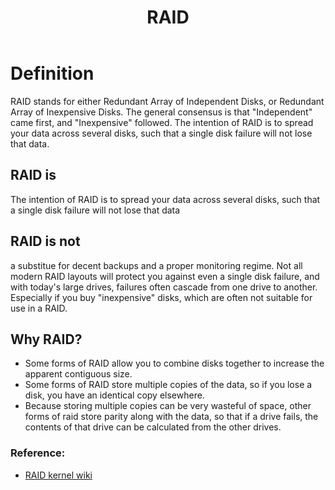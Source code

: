 #+TITLE: RAID

* Definition
RAID stands for either Redundant Array of Independent Disks, or Redundant Array of Inexpensive Disks.
The general consensus is that "Independent" came first, and "Inexpensive" followed.
The intention of RAID is to spread your data across several disks, such that a single disk failure will not lose that data.

** RAID is
The intention of RAID is to spread your data across several disks, such that a single disk failure will not lose that data

** RAID is not
a substitue for decent backups and a proper monitoring regime. Not all modern RAID layouts will protect you against
even a single disk failure, and with today's large drives, failures often cascade from one drive to another.
Especially if you buy "inexpensive" disks, which are often not suitable for use in a RAID. 

** Why RAID?
- Some forms of RAID allow you to combine disks together to increase the apparent contiguous size.
- Some forms of RAID store multiple copies of the data, so if you lose a disk, you have an identical copy elsewhere.
- Because storing multiple copies can be very wasteful of space, other forms of raid store parity along with the data,
  so that if a drive fails, the contents of that drive can be calculated from the other drives. 

*** Reference:
+ [[eww:https://raid.wiki.kernel.org/index.php/What_is_RAID_and_why_should_you_want_it%3F][RAID kernel wiki]]
  
